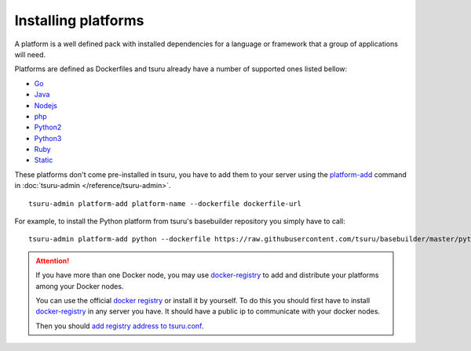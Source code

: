 .. Copyright 2015 tsuru authors. All rights reserved.
   Use of this source code is governed by a BSD-style
   license that can be found in the LICENSE file.

++++++++++++++++++++
Installing platforms
++++++++++++++++++++

A platform is a well defined pack with installed dependencies for a language or
framework that a group of applications will need.

Platforms are defined as Dockerfiles and tsuru already have a number of supported ones listed bellow:

- Go_
- Java_
- Nodejs_
- php_
- Python2_
- Python3_
- Ruby_
- Static_

.. _Static: https://github.com/tsuru/platforms/tree/master/static
.. _Ruby: https://github.com/tsuru/platforms/tree/master/ruby
.. _Python3: https://github.com/tsuru/platforms/tree/master/python3
.. _Python2: https://github.com/tsuru/platforms/tree/master/python
.. _php: https://github.com/tsuru/platforms/tree/master/php
.. _Nodejs: https://github.com/tsuru/platforms/tree/master/nodejs
.. _Java: https://github.com/tsuru/platforms/tree/master/java
.. _Go: https://github.com/tsuru/platforms/tree/master/go

These platforms don't come pre-installed in tsuru, you have to add them to your
server using the `platform-add
<http://tsuru-admin.readthedocs.org/en/latest/#platform-add>`_ command in
:doc:`tsuru-admin </reference/tsuru-admin>`.

.. highlight:: bash

::

    tsuru-admin platform-add platform-name --dockerfile dockerfile-url

For example, to install the Python platform from tsuru's basebuilder repository
you simply have to call:

.. highlight:: bash

::

    tsuru-admin platform-add python --dockerfile https://raw.githubusercontent.com/tsuru/basebuilder/master/python/Dockerfile


.. attention::

    If you have more than one Docker node, you may use `docker-registry
    <https://docs.docker.com/registry/>`_ to add and distribute your
    platforms among your Docker nodes.

    You can use the official `docker registry
    <https://registry.hub.docker.com/>`_ or install it by yourself. To do this
    you should first have to install `docker-registry
    <https://docs.docker.com/registry/>`_ in any server you have. It should
    have a public ip to communicate with your docker nodes.

    Then you should `add registry address to tsuru.conf
    <http://docs.tsuru.io/en/latest/reference/config.html#docker-registry>`_.
